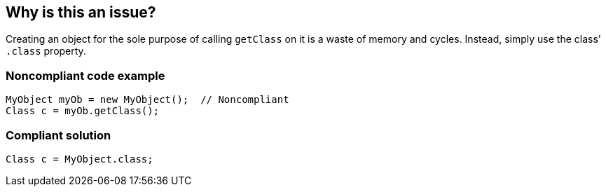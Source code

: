 == Why is this an issue?

Creating an object for the sole purpose of calling ``++getClass++`` on it is a waste of memory and cycles. Instead, simply use the class' ``++.class++`` property.


=== Noncompliant code example

[source,java]
----
MyObject myOb = new MyObject();  // Noncompliant
Class c = myOb.getClass(); 
----


=== Compliant solution

[source,java]
----
Class c = MyObject.class; 
----



ifdef::env-github,rspecator-view[]

'''
== Implementation Specification
(visible only on this page)

=== Message

Remove this object instantiation and use "xxx.class" instead.


'''
== Comments And Links
(visible only on this page)

=== on 10 Oct 2014, 11:40:44 Freddy Mallet wrote:
Sounds good to me !

endif::env-github,rspecator-view[]
